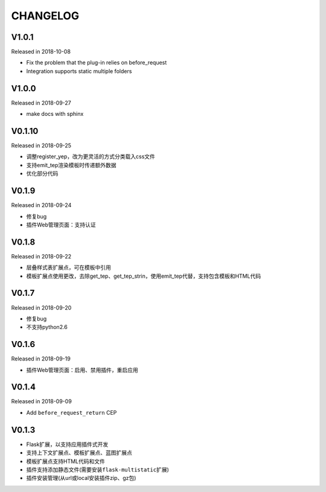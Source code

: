 CHANGELOG
=========

V1.0.1
------

Released in 2018-10-08

-  Fix the problem that the plug-in relies on before_request
-  Integration supports static multiple folders

V1.0.0
------

Released in 2018-09-27

-  make docs with sphinx

V0.1.10
-------

Released in 2018-09-25

-  调整register_yep，改为更灵活的方式分类载入css文件
-  支持emit_tep渲染模板时传递额外数据
-  优化部分代码

V0.1.9
------

Released in 2018-09-24

-  修复bug
-  插件Web管理页面：支持认证

V0.1.8
------

Released in 2018-09-22

-  层叠样式表扩展点，可在模板中引用
-  模板扩展点使用更改，去除get_tep、get_tep_strin，使用emit_tep代替，支持包含模板和HTML代码

V0.1.7
------

Released in 2018-09-20

-  修复bug
-  不支持python2.6

V0.1.6
------

Released in 2018-09-19

-  插件Web管理页面：启用、禁用插件，重启应用

V0.1.4
------

Released in 2018-09-09

-  Add ``before_request_return`` CEP

V0.1.3
------

-  Flask扩展，以支持应用插件式开发
-  支持上下文扩展点、模板扩展点、蓝图扩展点
-  模板扩展点支持HTML代码和文件
-  插件支持添加静态文件(需要安装\ ``flask-multistatic``\ 扩展)
-  插件安装管理(从url或local安装插件zip、gz包)
